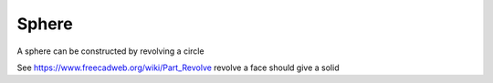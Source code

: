 
.. index:: Sphere

Sphere
------

.. testcode::

   S = Part.makeCircle(5)
   S2 = S.copy()
   testEqual(S, S2)
   testNotEqual(S, Part.makeCircle(5.5))
   
   if S.Curve.Radius != 5.0 : raise Exception("Circle radius should be 5.0.")

   if S.Curve.Center != o : raise Exception("Circle Center should be origin.")
   
   if S.Curve.Axis   != z   : raise Exception("Circle axis should be Z axis.")
      
   # circle is symmetic

.. testcode::

   S2.rotate(o, z, 180)
   testEqual(S, S2)
   S2.rotate(o, z, 90)
   testEqual(S, S2)

.. testcode::

   S2.translate(Vector(0,0,10))
   testNotEqual(S, S2)

.. testcode::

   s  = Part.makeSphere(10)
   s2 = Part.makeSphere(10)
   s2.rotate(o, z, 180)
   
   testEqual(s, Part.makeSphere(10))
   testNotEqual(s, Part.makeSphere(9))
   testEqual(s, s2)

A sphere can be constructed by revolving a circle

.. testcode::

   C = Part.makeCircle(10) # at origin, normal to z axis, one edge, no faces
   
   if not C.isClosed(): raise Exception("Object C is not a closed loop")
   
   if 1 != len(C.Edges): raise Exception("Circle should have 1 edge.")
   
   if 0 != len(C.Faces): raise Exception("Circle should have no faces.")
   
   C2 = Part.Face(Part.Wire(C))
   if 1 != len(C2.Faces): raise Exception("Circle with interior should have 1 face.")
   
   C2x = Part.makeShell(C2.Faces)

  
See https://www.freecadweb.org/wiki/Part_Revolve
revolve a face should give a solid
   
.. testcode::

   S2 = C2.revolve(Vector(0,0,0), Vector(1,1,1), 360)  
   #Part.show(S2) 
   S2 = C2x.revolve(o, x, 360)  
   #Part.show(S2) 
   #  THIS IS NOT SHOWING PROPERLY
   S2 = C2.revolve(o, y, 360)  
   S2 = C2.revolve(o, z, 360)  



